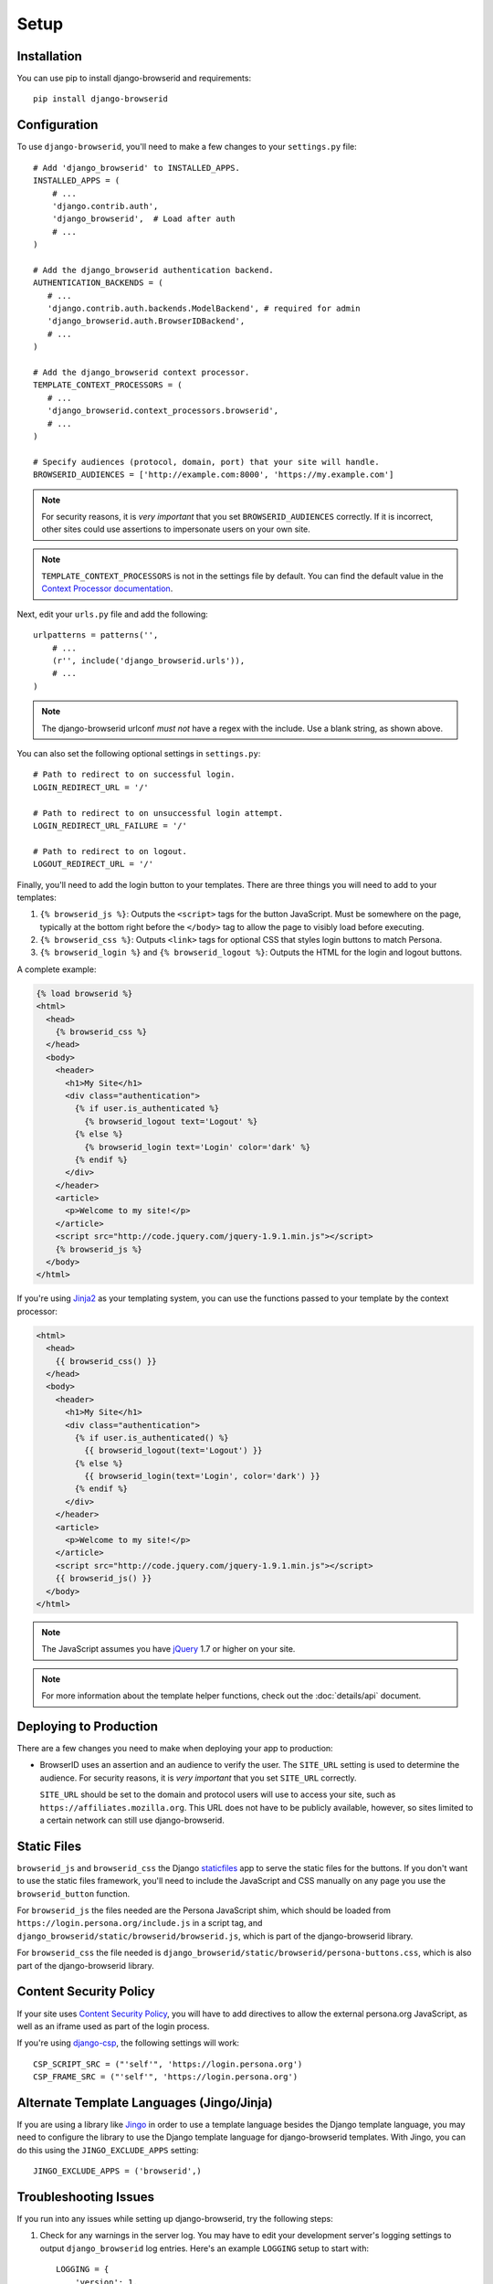 Setup
=====

Installation
------------
You can use pip to install django-browserid and requirements::

    pip install django-browserid


Configuration
-------------
To use ``django-browserid``, you'll need to make a few changes to your
``settings.py`` file::

    # Add 'django_browserid' to INSTALLED_APPS.
    INSTALLED_APPS = (
        # ...
        'django.contrib.auth',
        'django_browserid',  # Load after auth
        # ...
    )

    # Add the django_browserid authentication backend.
    AUTHENTICATION_BACKENDS = (
       # ...
       'django.contrib.auth.backends.ModelBackend', # required for admin
       'django_browserid.auth.BrowserIDBackend',
       # ...
    )

    # Add the django_browserid context processor.
    TEMPLATE_CONTEXT_PROCESSORS = (
       # ...
       'django_browserid.context_processors.browserid',
       # ...
    )

    # Specify audiences (protocol, domain, port) that your site will handle.
    BROWSERID_AUDIENCES = ['http://example.com:8000', 'https://my.example.com']

.. note:: For security reasons, it is *very important* that you set
   ``BROWSERID_AUDIENCES`` correctly. If it is incorrect, other sites could use
   assertions to impersonate users on your own site.

.. note:: ``TEMPLATE_CONTEXT_PROCESSORS`` is not in the settings file by
   default. You can find the default value in the `Context Processor
   documentation`_.

Next, edit your ``urls.py`` file and add the following::

    urlpatterns = patterns('',
        # ...
        (r'', include('django_browserid.urls')),
        # ...
    )

.. note:: The django-browserid urlconf *must not* have a regex with the
   include. Use a blank string, as shown above.

You can also set the following optional settings in ``settings.py``::

    # Path to redirect to on successful login.
    LOGIN_REDIRECT_URL = '/'

    # Path to redirect to on unsuccessful login attempt.
    LOGIN_REDIRECT_URL_FAILURE = '/'

    # Path to redirect to on logout.
    LOGOUT_REDIRECT_URL = '/'

Finally, you'll need to add the login button to your templates. There are three
things you will need to add to your templates:

1.  ``{% browserid_js %}``: Outputs the ``<script>`` tags for the button
    JavaScript. Must be somewhere on the page, typically at the bottom right
    before the ``</body>`` tag to allow the page to visibly load before
    executing.

2.  ``{% browserid_css %}``: Outputs ``<link>`` tags for optional CSS that
    styles login buttons to match Persona.

3.  ``{% browserid_login %}`` and ``{% browserid_logout %}``: Outputs the HTML
    for the login and logout buttons.

A complete example:

.. code-block:: html+django

    {% load browserid %}
    <html>
      <head>
        {% browserid_css %}
      </head>
      <body>
        <header>
          <h1>My Site</h1>
          <div class="authentication">
            {% if user.is_authenticated %}
              {% browserid_logout text='Logout' %}
            {% else %}
              {% browserid_login text='Login' color='dark' %}
            {% endif %}
          </div>
        </header>
        <article>
          <p>Welcome to my site!</p>
        </article>
        <script src="http://code.jquery.com/jquery-1.9.1.min.js"></script>
        {% browserid_js %}
      </body>
    </html>

If you're using `Jinja2`_ as your templating system, you can use the functions
passed to your template by the context processor:

.. code-block:: html+jinja

    <html>
      <head>
        {{ browserid_css() }}
      </head>
      <body>
        <header>
          <h1>My Site</h1>
          <div class="authentication">
            {% if user.is_authenticated() %}
              {{ browserid_logout(text='Logout') }}
            {% else %}
              {{ browserid_login(text='Login', color='dark') }}
            {% endif %}
          </div>
        </header>
        <article>
          <p>Welcome to my site!</p>
        </article>
        <script src="http://code.jquery.com/jquery-1.9.1.min.js"></script>
        {{ browserid_js() }}
      </body>
    </html>

.. note:: The JavaScript assumes you have `jQuery`_ 1.7 or higher on your site.

.. note:: For more information about the template helper functions, check out
   the :doc:`details/api` document.

.. _jQuery: http://jquery.com/
.. _Jinja2: http://jinja.pocoo.org/
.. _`Context Processor documentation`: https://docs.djangoproject.com/en/dev/ref/settings/#template-context-processors


Deploying to Production
-----------------------
There are a few changes you need to make when deploying your app to production:

- BrowserID uses an assertion and an audience to verify the user. The
  ``SITE_URL`` setting is used to determine the audience. For security reasons,
  it is *very important* that you set ``SITE_URL`` correctly.

  ``SITE_URL`` should be set to the domain and protocol users will use to
  access your site, such as ``https://affiliates.mozilla.org``. This URL does
  not have to be publicly available, however, so sites limited to a certain
  network can still use django-browserid.


Static Files
------------
``browserid_js`` and ``browserid_css`` the Django `staticfiles`_ app to serve
the static files for the buttons. If you don't want to use the static files
framework, you'll need to include the JavaScript and CSS manually on any page
you use the ``browserid_button`` function.

For ``browserid_js`` the files needed are the Persona JavaScript shim, which
should be loaded from
``https://login.persona.org/include.js`` in a script tag, and
``django_browserid/static/browserid/browserid.js``, which is part of the
django-browserid library.

For ``browserid_css`` the file needed is
``django_browserid/static/browserid/persona-buttons.css``, which is also part of
the django-browserid library.

.. _staticfiles: https://docs.djangoproject.com/en/dev/howto/static-files/


Content Security Policy
-----------------------
If your site uses `Content Security Policy`_, you will have to add directives
to allow the external persona.org JavaScript, as well as an iframe used as part
of the login process.

If you're using `django-csp`_, the following settings will work::

    CSP_SCRIPT_SRC = ("'self'", 'https://login.persona.org')
    CSP_FRAME_SRC = ("'self'", 'https://login.persona.org')

.. _Content Security Policy: https://developer.mozilla.org/en/Security/CSP
.. _django-csp: https://github.com/mozilla/django-csp


Alternate Template Languages (Jingo/Jinja)
------------------------------------------
If you are using a library like `Jingo`_ in order to use a template language
besides the Django template language, you may need to configure the library to
use the Django template language for django-browserid templates. With Jingo,
you can do this using the ``JINGO_EXCLUDE_APPS`` setting::

    JINGO_EXCLUDE_APPS = ('browserid',)

.. _Jingo: https://github.com/jbalogh/jingo


Troubleshooting Issues
----------------------
If you run into any issues while setting up django-browserid, try the following
steps:

1. Check for any warnings in the server log. You may have to edit your
   development server's logging settings to output ``django_browserid`` log
   entries. Here's an example ``LOGGING`` setup to start with::

       LOGGING = {
           'version': 1,
           'handlers': {
               'console':{
                   'level': 'DEBUG',
                   'class': 'logging.StreamHandler'
               },
           },
           'loggers': {
               'django_browserid': {
                   'handlers': ['console'],
                   'level': 'DEBUG',
               }
           },
        }

2. Check the :doc:`details/troubleshooting` document for commonly-reported
   issues.

3. Ask for help in the `#webdev`_ channel on irc.mozilla.org.

4. Post an issue on the `django-browserid Issue Tracker`_.

.. _#webdev: http://chat.mibbit.com/?channel=%23chat&server=irc.mozilla.org
.. _django-browserid Issue Tracker: https://github.com/mozilla/django-browserid/issues
